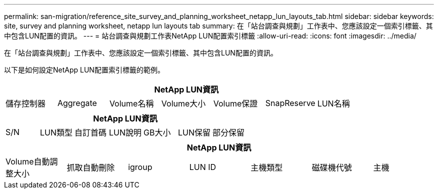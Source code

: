 ---
permalink: san-migration/reference_site_survey_and_planning_worksheet_netapp_lun_layouts_tab.html 
sidebar: sidebar 
keywords: site, survey and planning worksheet, netapp lun layouts tab 
summary: 在「站台調查與規劃」工作表中、您應該設定一個索引標籤、其中包含LUN配置的資訊。 
---
= 站台調查與規劃工作表NetApp LUN配置索引標籤
:allow-uri-read: 
:icons: font
:imagesdir: ../media/


[role="lead"]
在「站台調查與規劃」工作表中、您應該設定一個索引標籤、其中包含LUN配置的資訊。

以下是如何設定NetApp LUN配置索引標籤的範例。

|===
7+| NetApp LUN資訊 


 a| 
儲存控制器
 a| 
Aggregate
 a| 
Volume名稱
 a| 
Volume大小
 a| 
Volume保證
 a| 
SnapReserve
 a| 
LUN名稱

|===
|===
7+| NetApp LUN資訊 


 a| 
S/N
 a| 
LUN類型
 a| 
自訂首碼
 a| 
LUN說明
 a| 
GB大小
 a| 
LUN保留
 a| 
部分保留

|===
|===
7+| NetApp LUN資訊 


 a| 
Volume自動調整大小
 a| 
抓取自動刪除
 a| 
igroup
 a| 
LUN ID
 a| 
主機類型
 a| 
磁碟機代號
 a| 
主機

|===